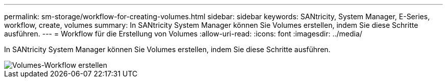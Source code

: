 ---
permalink: sm-storage/workflow-for-creating-volumes.html 
sidebar: sidebar 
keywords: SANtricity, System Manager, E-Series, workflow, create, volumes 
summary: In SANtricity System Manager können Sie Volumes erstellen, indem Sie diese Schritte ausführen. 
---
= Workflow für die Erstellung von Volumes
:allow-uri-read: 
:icons: font
:imagesdir: ../media/


[role="lead"]
In SANtricity System Manager können Sie Volumes erstellen, indem Sie diese Schritte ausführen.

image::../media/sam1130-flw-volumes-create.gif[Volumes-Workflow erstellen]
